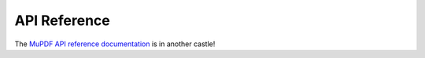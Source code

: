 API Reference
===================

The `MuPDF API reference documentation <https://mupdf.readthedocs.io/en/latest/reference/javascript/index.html>`_ is in another castle!

.. raw:: html

	<meta http-equiv="refresh" content="0; https://mupdf.readthedocs.io/en/latest/reference/javascript/index.html">

